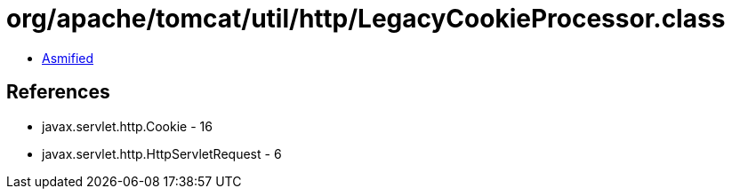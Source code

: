 = org/apache/tomcat/util/http/LegacyCookieProcessor.class

 - link:LegacyCookieProcessor-asmified.java[Asmified]

== References

 - javax.servlet.http.Cookie - 16
 - javax.servlet.http.HttpServletRequest - 6
